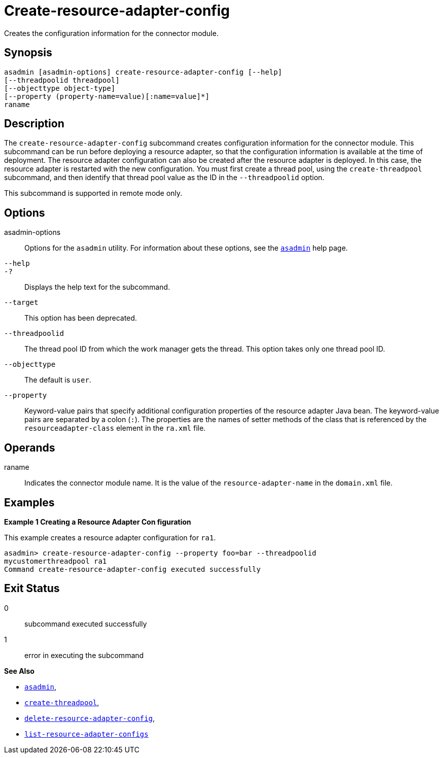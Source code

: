 [[create-resource-adapter-config]]
= Create-resource-adapter-config

Creates the configuration information for the connector module.

[[synopsis]]
== Synopsis

[source,shell]
----
asadmin [asadmin-options] create-resource-adapter-config [--help] 
[--threadpoolid threadpool] 
[--objecttype object-type] 
[--property (property-name=value)[:name=value]*] 
raname
----

[[description]]
== Description

The `create-resource-adapter-config` subcommand creates configuration information for the connector module. This subcommand can be run before
deploying a resource adapter, so that the configuration information is available at the time of deployment. The resource adapter configuration
can also be created after the resource adapter is deployed. In this case, the resource adapter is restarted with the new configuration.
You must first create a thread pool, using the `create-threadpool` subcommand, and then identify that thread pool value as the ID in the `--threadpoolid` option.

This subcommand is supported in remote mode only.


[[options]]
== Options

asadmin-options::
  Options for the `asadmin` utility. For information about these options, see the xref:asadmin.adoc#asadmin-1m[`asadmin`] help page.
`--help`::
`-?`::
  Displays the help text for the subcommand.
`--target`::
  This option has been deprecated.
`--threadpoolid`::
  The thread pool ID from which the work manager gets the thread. This option takes only one thread pool ID.
`--objecttype`::
  The default is `user`.
`--property`::
  Keyword-value pairs that specify additional configuration properties of the resource adapter Java bean. The keyword-value pairs are
  separated by a colon (`:`). The properties are the names of setter methods of the class that is referenced by the `resourceadapter-class` element in the `ra.xml` file.

[[operands]]
== Operands

raname::
  Indicates the connector module name. It is the value of the `resource-adapter-name` in the `domain.xml` file.

[[examples]]
== Examples

*Example 1 Creating a Resource Adapter Con figuration*

This example creates a resource adapter configuration for `ra1`.

[source,shell]
----
asadmin> create-resource-adapter-config --property foo=bar --threadpoolid 
mycustomerthreadpool ra1
Command create-resource-adapter-config executed successfully
----

[[exit-status]]
== Exit Status

0::
  subcommand executed successfully
1::
  error in executing the subcommand

*See Also*

* xref:asadmin.adoc#asadmin-1m[`asadmin`],
* xref:create-threadpool.adoc#create-threadpool[`create-threadpool`],
* xref:delete-resource-adapter-config.adoc#delete-resource-adapter-config[`delete-resource-adapter-config`],
* xref:list-resource-adapter-configs.adoc#list-resource-adapter-configs[`list-resource-adapter-configs`]


